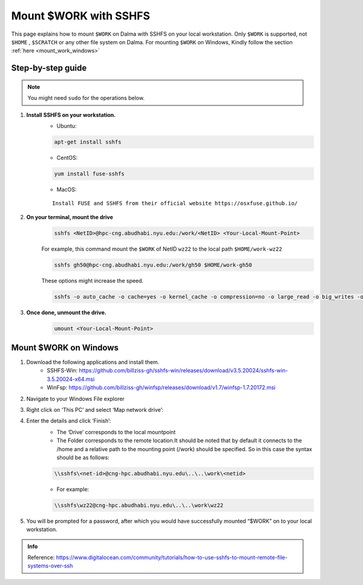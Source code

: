 .. _mount_work:

Mount $WORK with SSHFS
=======================

This page explains how to mount ``$WORK`` on Dalma with SSHFS on your local workstation. 
Only ``$WORK`` is supported, not ``$HOME`` , ``$SCRATCH`` or any other file system on Dalma.
For mounting ``$WORK`` on Windows, Kindly follow the section :ref:`here <mount_work_windows>`

Step-by-step guide
------------------
.. Note:: You might need ``sudo`` for the operations below.

1. **Install SSHFS on your workstation.**
    * Ubuntu:

    .. code-block:: bash

        apt-get install sshfs


    * CentOS:

    .. code-block:: bash

        yum install fuse-sshfs 


    * MacOS: 

    ::
        
        Install FUSE and SSHFS from their official website https://osxfuse.github.io/

2. **On your terminal, mount the drive**
    .. code-block:: bash

        sshfs <NetID>@hpc-cng.abudhabi.nyu.edu:/work/<NetID> <Your-Local-Mount-Point>

    For example, this command mount the ``$WORK`` of NetID ``wz22`` to the local path ``$HOME/work-wz22``

    .. code-block:: bash

        sshfs gh50@hpc-cng.abudhabi.nyu.edu:/work/gh50 $HOME/work-gh50

    These options might increase the speed.

    .. code-block:: bash

        sshfs -o auto_cache -o cache=yes -o kernel_cache -o compression=no -o large_read -o big_writes -o Ciphers=arcfour <NetID>@hpc-cng.abudhabi.nyu.edu:/work/<NetID> <Your-Local-Mount-Point>


3. **Once done, unmount the drive.**
    .. code-block:: bash

        umount <Your-Local-Mount-Point>

.. _mount_work_windows:

Mount $WORK on Windows
----------------------

1. Download the following applications and install them.
    * SSHFS-Win: https://github.com/billziss-gh/sshfs-win/releases/download/v3.5.20024/sshfs-win-3.5.20024-x64.msi
    * WinFsp: https://github.com/billziss-gh/winfsp/releases/download/v1.7/winfsp-1.7.20172.msi
2. Navigate to your Windows File explorer
    .. image:: ../img/mount_work1.png
3. Right click on ‘This PC’ and select ‘Map network drive’:
    .. image:: ../img/mount_work2.png
4. Enter the details and click ‘Finish’:
    .. image:: ../img/mount_work3.png

    * The ‘Drive’ corresponds to the local mountpoint
    * The Folder corresponds to the remote location.It should be noted that by default it connects to the /home and a relative path to the mounting point (/work) should be specified. So in this case the syntax should be as follows:

    .. code-block:: bash

        \\sshfs\<net-id>@cng-hpc.abudhabi.nyu.edu\..\..\work\<netid>

    * For example:

    .. code-block:: bash

        \\sshfs\wz22@cng-hpc.abudhabi.nyu.edu\..\..\work\wz22

5. You will be prompted for a password, after which you would have successfully mounted “$WORK” on to your local workstation.


.. admonition:: Info

    Reference: https://www.digitalocean.com/community/tutorials/how-to-use-sshfs-to-mount-remote-file-systems-over-ssh